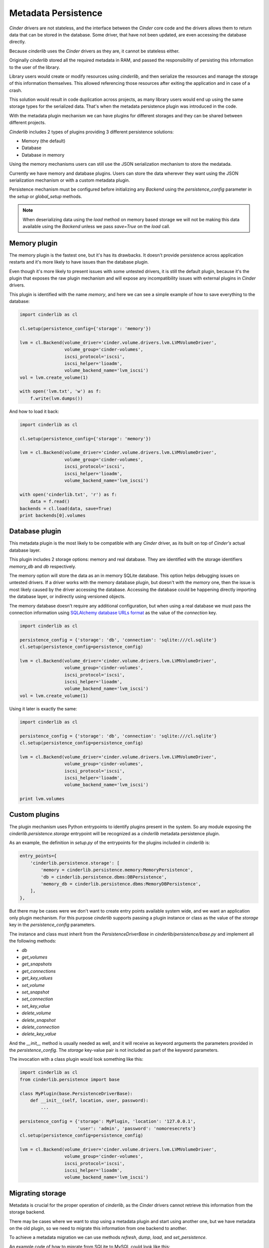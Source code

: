 ====================
Metadata Persistence
====================

*Cinder* drivers are not stateless, and the interface between the *Cinder* core
code and the drivers allows them to return data that can be stored in the
database.  Some driver, that have not been updated, are even accessing the
database directly.

Because *cinderlib* uses the *Cinder* drivers as they are, it cannot be
stateless either.

Originally *cinderlib* stored all the required metadata in RAM, and passed the
responsibility of persisting this information to the user of the library.

Library users would create or modify resources using *cinderlib*, and then
serialize the resources and manage the storage of this information themselves.
This allowed referencing those resources after exiting the application and in
case of a crash.

This solution would result in code duplication across projects, as many library
users would end up using the same storage types for the serialized data.
That's when the metadata persistence plugin was introduced in the code.

With the metadata plugin mechanism we can have plugins for different storages
and they can be shared between different projects.

*Cinderlib* includes 2 types of plugins providing 3 different persistence
solutions:

- Memory (the default)
- Database
- Database in memory

Using the memory mechanisms users can still use the JSON serialization
mechanism to store the medatada.

Currently we have memory and database plugins.  Users can store the data
wherever they want using the JSON serialization mechanism or with a custom
metadata plugin.

Persistence mechanism must be configured before initializing any *Backend*
using the `persistence_config` parameter in the `setup` or `global_setup`
methods.

.. note:: When deserializing data using the `load` method on memory based
   storage we will not be making this data available using the *Backend* unless
   we pass `save=True` on the `load` call.


Memory plugin
-------------

The memory plugin is the fastest one, but it's has its drawbacks.  It doesn't
provide persistence across application restarts and it's more likely to have
issues than the database plugin.

Even though it's more likely to present issues with some untested drivers, it
is still the default plugin, because it's the plugin that exposes the raw
plugin mechanism and will expose any incompatibility issues with external
plugins in *Cinder* drivers.

This plugin is identified with the name `memory`, and here we can see a simple
example of how to save everything to the database:

.. code-block:: python

   import cinderlib as cl

   cl.setup(persistence_config={'storage': 'memory'})

   lvm = cl.Backend(volume_driver='cinder.volume.drivers.lvm.LVMVolumeDriver',
                    volume_group='cinder-volumes',
                    iscsi_protocol='iscsi',
                    iscsi_helper='lioadm',
                    volume_backend_name='lvm_iscsi')
   vol = lvm.create_volume(1)

   with open('lvm.txt', 'w') as f:
       f.write(lvm.dumps())

And how to load it back:

.. code-block:: python

   import cinderlib as cl

   cl.setup(persistence_config={'storage': 'memory'})

   lvm = cl.Backend(volume_driver='cinder.volume.drivers.lvm.LVMVolumeDriver',
                    volume_group='cinder-volumes',
                    iscsi_protocol='iscsi',
                    iscsi_helper='lioadm',
                    volume_backend_name='lvm_iscsi')

   with open('cinderlib.txt', 'r') as f:
       data = f.read()
   backends = cl.load(data, save=True)
   print backends[0].volumes


Database plugin
---------------

This metadata plugin is the most likely to be compatible with any *Cinder*
driver, as its built on top of *Cinder's* actual database layer.

This plugin includes 2 storage options: memory and real database.  They are
identified with the storage identifiers `memory_db` and `db` respectively.

The memory option will store the data as an in memory SQLite database.  This
option helps debugging issues on untested drivers.  If a driver works with the
memory database plugin, but doesn't with the `memory` one, then the issue is
most likely caused by the driver accessing the database.  Accessing the
database could be happening directly importing the database layer, or
indirectly using versioned objects.

The memory database doesn't require any additional configuration, but when
using a real database we must pass the connection information using `SQLAlchemy
database URLs format`_ as the value of the `connection` key.

.. code-block:: python

   import cinderlib as cl

   persistence_config = {'storage': 'db', 'connection': 'sqlite:///cl.sqlite'}
   cl.setup(persistence_config=persistence_config)

   lvm = cl.Backend(volume_driver='cinder.volume.drivers.lvm.LVMVolumeDriver',
                    volume_group='cinder-volumes',
                    iscsi_protocol='iscsi',
                    iscsi_helper='lioadm',
                    volume_backend_name='lvm_iscsi')
   vol = lvm.create_volume(1)

Using it later is exactly the same:

.. code-block:: python

   import cinderlib as cl

   persistence_config = {'storage': 'db', 'connection': 'sqlite:///cl.sqlite'}
   cl.setup(persistence_config=persistence_config)

   lvm = cl.Backend(volume_driver='cinder.volume.drivers.lvm.LVMVolumeDriver',
                    volume_group='cinder-volumes',
                    iscsi_protocol='iscsi',
                    iscsi_helper='lioadm',
                    volume_backend_name='lvm_iscsi')

   print lvm.volumes


Custom plugins
--------------

The plugin mechanism uses Python entrypoints to identify plugins present in the
system.  So any module exposing the `cinderlib.persistence.storage` entrypoint
will be recognized as a *cinderlib* metadata persistence plugin.

As an example, the definition in `setup.py` of the entrypoints for the plugins
included in *cinderlib* is:

.. code-block:: python

   entry_points={
       'cinderlib.persistence.storage': [
           'memory = cinderlib.persistence.memory:MemoryPersistence',
           'db = cinderlib.persistence.dbms:DBPersistence',
           'memory_db = cinderlib.persistence.dbms:MemoryDBPersistence',
       ],
   },

But there may be cases were we don't want to create entry points available
system wide, and we want an application only plugin mechanism.  For this
purpose *cinderlib* supports passing a plugin instance or class as the value of
the `storage` key in the `persistence_config` parameters.

The instance and class must inherit from the `PersistenceDriverBase` in
`cinderlib/persistence/base.py` and implement all the following methods:

- `db`
- `get_volumes`
- `get_snapshots`
- `get_connections`
- `get_key_values`
- `set_volume`
- `set_snapshot`
- `set_connection`
- `set_key_value`
- `delete_volume`
- `delete_snapshot`
- `delete_connection`
- `delete_key_value`

And the `__init__` method is usually needed as well, and it will receive as
keyword arguments the parameters provided in the `persistence_config`.  The
`storage` key-value pair is not included as part of the keyword parameters.

The invocation with a class plugin would look something like this:


.. code-block:: python

   import cinderlib as cl
   from cinderlib.persistence import base

   class MyPlugin(base.PersistenceDriverBase):
       def __init__(self, location, user, password):
           ...

   persistence_config = {'storage': MyPlugin, 'location': '127.0.0.1',
                         'user': 'admin', 'password': 'nomoresecrets'}
   cl.setup(persistence_config=persistence_config)

   lvm = cl.Backend(volume_driver='cinder.volume.drivers.lvm.LVMVolumeDriver',
                    volume_group='cinder-volumes',
                    iscsi_protocol='iscsi',
                    iscsi_helper='lioadm',
                    volume_backend_name='lvm_iscsi')


Migrating storage
-----------------

Metadata is crucial for the proper operation of *cinderlib*, as the *Cinder*
drivers cannot retrieve this information from the storage backend.

There may be cases where we want to stop using a metadata plugin and start
using another one, but we have metadata on the old plugin, so we need to
migrate this information from one backend to another.

To achieve a metadata migration we can use methods `refresh`, `dump`, `load`,
and `set_persistence`.

An example code of how to migrate from SQLite to MySQL could look like this:

.. code-block:: python

   import cinderlib as cl

   # Setup the source persistence plugin
   persistence_config = {'storage': 'db',
                         'connection': 'sqlite:///cinderlib.sqlite'}
   cl.setup(persistence_config=persistence_config)

   # Setup backends we want to migrate
   lvm = cl.Backend(volume_driver='cinder.volume.drivers.lvm.LVMVolumeDriver',
                    volume_group='cinder-volumes',
                    iscsi_protocol='iscsi',
                    iscsi_helper='lioadm',
                    volume_backend_name='lvm_iscsi')

   # Get all the data into memory
   data = cl.dump()

   # Setup new persistence plugin
   new_config = {
       'storage': 'db',
       'connection': 'mysql+pymysql://user:password@IP/cinder?charset=utf8'
   }
   cl.Backend.set_persistence(new_config)

   # Load and save the data into the new plugin
   backends = cl.load(data, save=True)


.. _SQLAlchemy database URLs format: http://docs.sqlalchemy.org/en/latest/core/engines.html#database-urls
